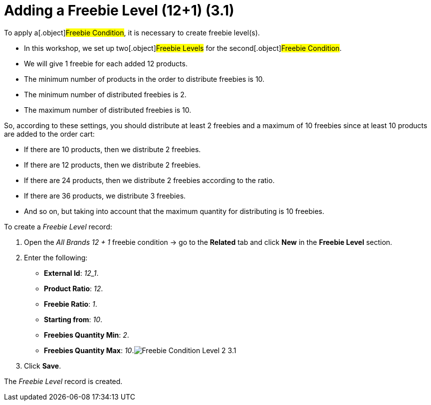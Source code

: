 = Adding a Freebie Level (12+1) (3.1)

To apply a[.object]#Freebie Condition#, it is necessary to
create freebie level(s).

* In this workshop, we set up two[.object]#Freebie Levels# for
the second[.object]#Freebie Condition#.
* We will give 1 freebie for each added 12 products.
* The minimum number of products in the order to distribute freebies is
10.
* The minimum number of distributed freebies is 2.
* The maximum number of distributed freebies is 10.



So, according to these settings, you should distribute at least 2
freebies and a maximum of 10 freebies since at least 10 products are
added to the order cart:

* If there are 10 products, then we distribute 2 freebies.
* If there are 12 products, then we distribute 2 freebies.
* If there are 24 products, then we distribute 2 freebies according to
the ratio.
* If there are 36 products, we distribute 3 freebies.
* And so on, but taking into account that the maximum quantity for
distributing is 10 freebies.



To create a _Freebie Level_ record:

. Open the _All Brands 12 {plus} 1_ freebie condition → go to the
*Related* tab and click *New* in the *Freebie Level* section.
. Enter the following:
* *External Id*: _12_1_.
* *Product Ratio*: _12_.
* *Freebie Ratio*: _1_.
* *Starting from*: _10_.
* *Freebies Quantity Min*: _2_.
* *Freebies Quantity Max*:
_10_.image:Freebie-Condition-Level-2-3.1.png[]
. Click *Save*.

The _Freebie Level_ record is created.
